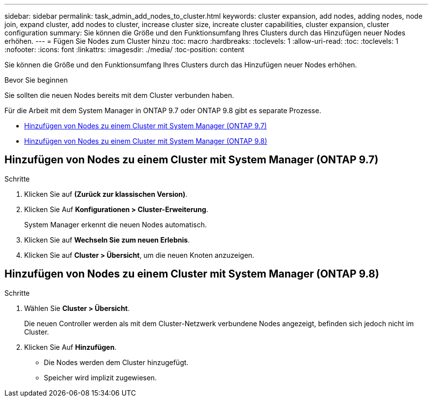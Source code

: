 ---
sidebar: sidebar 
permalink: task_admin_add_nodes_to_cluster.html 
keywords: cluster expansion, add nodes, adding nodes, node join, expand cluster, add nodes to cluster, increase cluster size, increate cluster capabilities, cluster expansion, cluster configuration 
summary: Sie können die Größe und den Funktionsumfang Ihres Clusters durch das Hinzufügen neuer Nodes erhöhen. 
---
= Fügen Sie Nodes zum Cluster hinzu
:toc: macro
:hardbreaks:
:toclevels: 1
:allow-uri-read: 
:toc: 
:toclevels: 1
:nofooter: 
:icons: font
:linkattrs: 
:imagesdir: ./media/
:toc-position: content


[role="lead"]
Sie können die Größe und den Funktionsumfang Ihres Clusters durch das Hinzufügen neuer Nodes erhöhen.

.Bevor Sie beginnen
Sie sollten die neuen Nodes bereits mit dem Cluster verbunden haben.

Für die Arbeit mit dem System Manager in ONTAP 9.7 oder ONTAP 9.8 gibt es separate Prozesse.

* <<add-nodes-cluster-97,Hinzufügen von Nodes zu einem Cluster mit System Manager (ONTAP 9.7)>>
* <<add-nodes-cluster-98,Hinzufügen von Nodes zu einem Cluster mit System Manager (ONTAP 9.8)>>




== Hinzufügen von Nodes zu einem Cluster mit System Manager (ONTAP 9.7)

.Schritte
. Klicken Sie auf *(Zurück zur klassischen Version)*.
. Klicken Sie Auf *Konfigurationen > Cluster-Erweiterung*.
+
System Manager erkennt die neuen Nodes automatisch.

. Klicken Sie auf *Wechseln Sie zum neuen Erlebnis*.
. Klicken Sie auf *Cluster > Übersicht*, um die neuen Knoten anzuzeigen.




== Hinzufügen von Nodes zu einem Cluster mit System Manager (ONTAP 9.8)

.Schritte
. Wählen Sie *Cluster > Übersicht*.
+
Die neuen Controller werden als mit dem Cluster-Netzwerk verbundene Nodes angezeigt, befinden sich jedoch nicht im Cluster.

. Klicken Sie Auf *Hinzufügen*.
+
** Die Nodes werden dem Cluster hinzugefügt.
** Speicher wird implizit zugewiesen.



